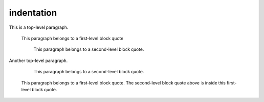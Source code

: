 .. reStructuredText Indentation documentation:
   http://docutils.sourceforge.net/docs/ref/rst/restructuredtext.html#indentation

   Confluence Storage Format - Text breaks
   https://confluence.atlassian.com/doc/confluence-storage-format-790796544.html#ConfluenceStorageFormat-Textbreaks

indentation
===========

This is a top-level paragraph.

    This paragraph belongs to a first-level block quote

        This paragraph belongs to a second-level block quote.

Another top-level paragraph.

        This paragraph belongs to a second-level block quote.

    | This paragraph belongs to a first-level block quote. The second-level
	  block quote above is inside this first-level block quote.
